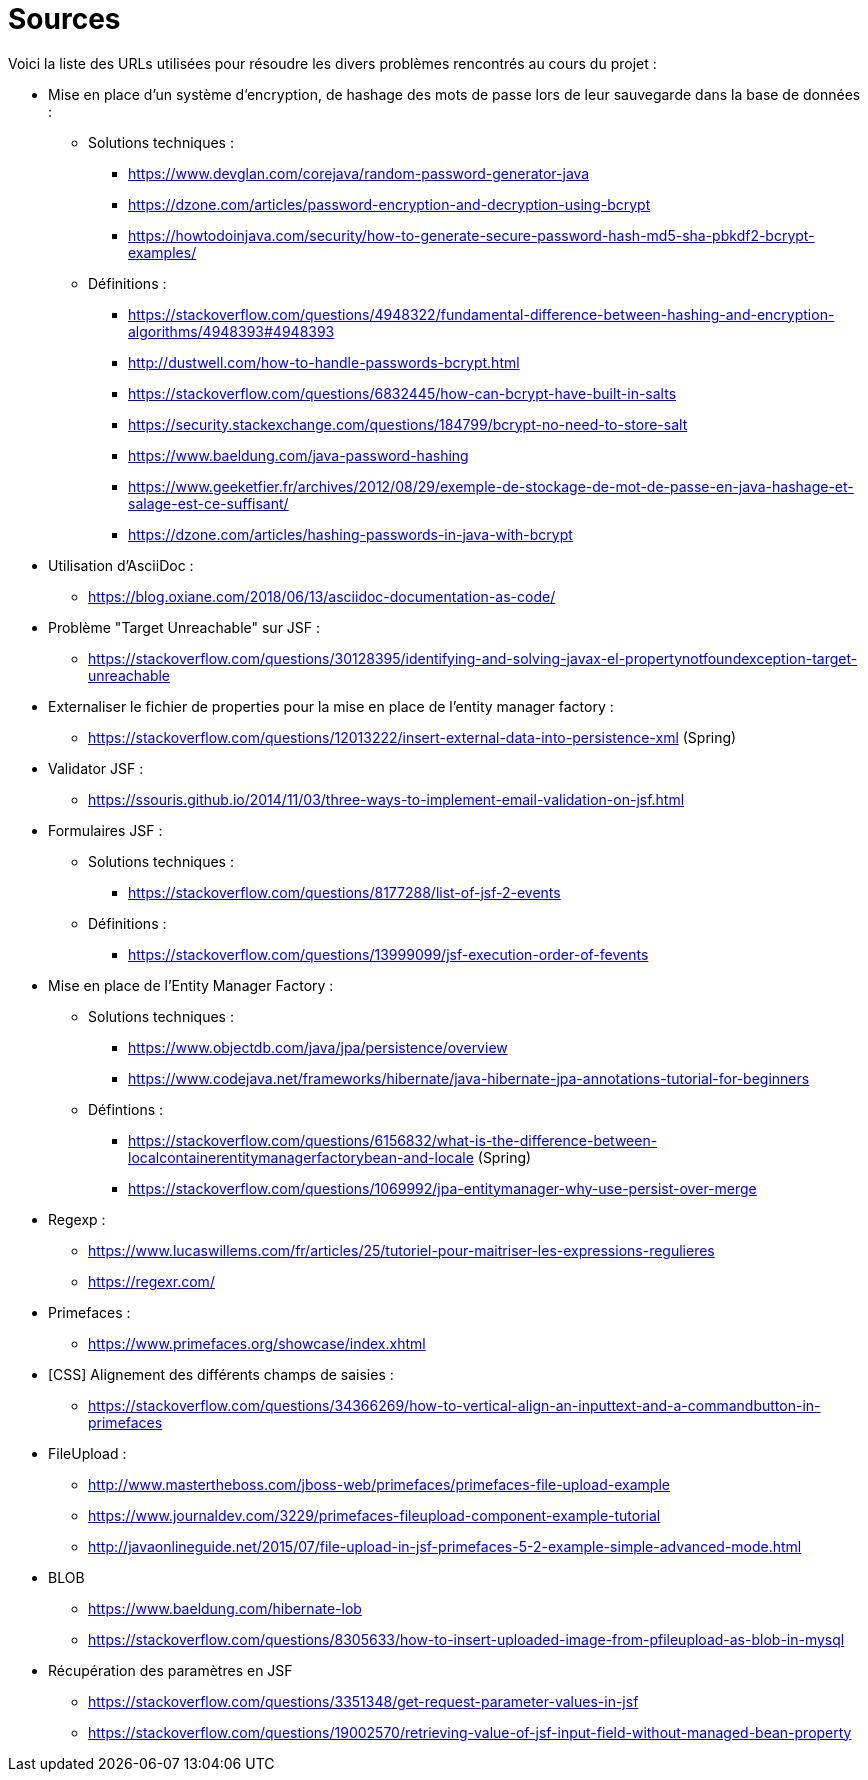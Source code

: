 = Sources 

Voici la liste des URLs utilisées pour résoudre les divers problèmes rencontrés au cours du projet : 

* Mise en place d'un système d'encryption, de hashage des mots de passe lors de leur sauvegarde dans la base de données :
** Solutions techniques :  
*** https://www.devglan.com/corejava/random-password-generator-java
*** https://dzone.com/articles/password-encryption-and-decryption-using-bcrypt
*** https://howtodoinjava.com/security/how-to-generate-secure-password-hash-md5-sha-pbkdf2-bcrypt-examples/
** Définitions : 
*** https://stackoverflow.com/questions/4948322/fundamental-difference-between-hashing-and-encryption-algorithms/4948393#4948393
*** http://dustwell.com/how-to-handle-passwords-bcrypt.html
*** https://stackoverflow.com/questions/6832445/how-can-bcrypt-have-built-in-salts
*** https://security.stackexchange.com/questions/184799/bcrypt-no-need-to-store-salt
*** https://www.baeldung.com/java-password-hashing
*** https://www.geeketfier.fr/archives/2012/08/29/exemple-de-stockage-de-mot-de-passe-en-java-hashage-et-salage-est-ce-suffisant/
*** https://dzone.com/articles/hashing-passwords-in-java-with-bcrypt

* Utilisation d'AsciiDoc : 
** https://blog.oxiane.com/2018/06/13/asciidoc-documentation-as-code/

* Problème "Target Unreachable" sur JSF :
** https://stackoverflow.com/questions/30128395/identifying-and-solving-javax-el-propertynotfoundexception-target-unreachable

* Externaliser le fichier de properties pour la mise en place de l'entity manager factory :
** https://stackoverflow.com/questions/12013222/insert-external-data-into-persistence-xml (Spring) 

* Validator JSF :
** https://ssouris.github.io/2014/11/03/three-ways-to-implement-email-validation-on-jsf.html

* Formulaires JSF :
** Solutions techniques :
*** https://stackoverflow.com/questions/8177288/list-of-jsf-2-events
** Définitions : 
*** https://stackoverflow.com/questions/13999099/jsf-execution-order-of-fevents

* Mise en place de l'Entity Manager Factory :
** Solutions techniques :
*** https://www.objectdb.com/java/jpa/persistence/overview
*** https://www.codejava.net/frameworks/hibernate/java-hibernate-jpa-annotations-tutorial-for-beginners
** Défintions :
*** https://stackoverflow.com/questions/6156832/what-is-the-difference-between-localcontainerentitymanagerfactorybean-and-locale (Spring)
*** https://stackoverflow.com/questions/1069992/jpa-entitymanager-why-use-persist-over-merge

* Regexp :
** https://www.lucaswillems.com/fr/articles/25/tutoriel-pour-maitriser-les-expressions-regulieres
** https://regexr.com/

* Primefaces :
** https://www.primefaces.org/showcase/index.xhtml

* [CSS] Alignement des différents champs de saisies : 
** https://stackoverflow.com/questions/34366269/how-to-vertical-align-an-inputtext-and-a-commandbutton-in-primefaces

* FileUpload : 
** http://www.mastertheboss.com/jboss-web/primefaces/primefaces-file-upload-example
** https://www.journaldev.com/3229/primefaces-fileupload-component-example-tutorial
** http://javaonlineguide.net/2015/07/file-upload-in-jsf-primefaces-5-2-example-simple-advanced-mode.html

* BLOB
** https://www.baeldung.com/hibernate-lob
** https://stackoverflow.com/questions/8305633/how-to-insert-uploaded-image-from-pfileupload-as-blob-in-mysql

* Récupération des paramètres en JSF
** https://stackoverflow.com/questions/3351348/get-request-parameter-values-in-jsf
** https://stackoverflow.com/questions/19002570/retrieving-value-of-jsf-input-field-without-managed-bean-property





